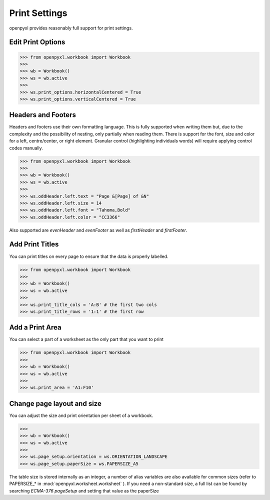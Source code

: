 Print Settings
==============

openpyxl provides reasonably full support for print settings.


Edit Print Options
-------------------
.. :: doctest

>>> from openpyxl.workbook import Workbook
>>>
>>> wb = Workbook()
>>> ws = wb.active
>>>
>>> ws.print_options.horizontalCentered = True
>>> ws.print_options.verticalCentered = True


Headers and Footers
-------------------

Headers and footers use their own formatting language. This is fully
supported when writing them but, due to the complexity and the possibility of
nesting, only partially when reading them. There is support for the font,
size and color for a left, centre/center, or right element. Granular control
(highlighting individuals words) will require applying control codes
manually.


.. :: doctest

>>> from openpyxl.workbook import Workbook
>>>
>>> wb = Workbook()
>>> ws = wb.active
>>>
>>> ws.oddHeader.left.text = "Page &[Page] of &N"
>>> ws.oddHeader.left.size = 14
>>> ws.oddHeader.left.font = "Tahoma,Bold"
>>> ws.oddHeader.left.color = "CC3366"


Also supported are `evenHeader` and `evenFooter` as well as `firstHeader` and `firstFooter`.


Add Print Titles
----------------

You can print titles on every page to ensure that the data is properly
labelled.

.. :: doctest

>>> from openpyxl.workbook import Workbook
>>>
>>> wb = Workbook()
>>> ws = wb.active
>>>
>>> ws.print_title_cols = 'A:B' # the first two cols
>>> ws.print_title_rows = '1:1' # the first row


Add a Print Area
----------------

You can select a part of a worksheet as the only part that you want to print

.. :: doctest

>>> from openpyxl.workbook import Workbook
>>>
>>> wb = Workbook()
>>> ws = wb.active
>>>
>>> ws.print_area = 'A1:F10'

Change page layout and size
---------------------------

You can adjust the size and print orientation per sheet of a workbook.

.. :: doctest

>>>
>>> wb = Workbook()
>>> ws = wb.active
>>>
>>> ws.page_setup.orientation = ws.ORIENTATION_LANDSCAPE
>>> ws.page_setup.paperSize = ws.PAPERSIZE_A5

The table size is stored internally as an integer, a number of alias variables are
also available for common sizes (refer to PAPERSIZE_* in :mod:`openpyxl.worksheet.worksheet` ).
If you need a non-standard size, a full list can be found by searching `ECMA-376 pageSetup`
and setting that value as the paperSize